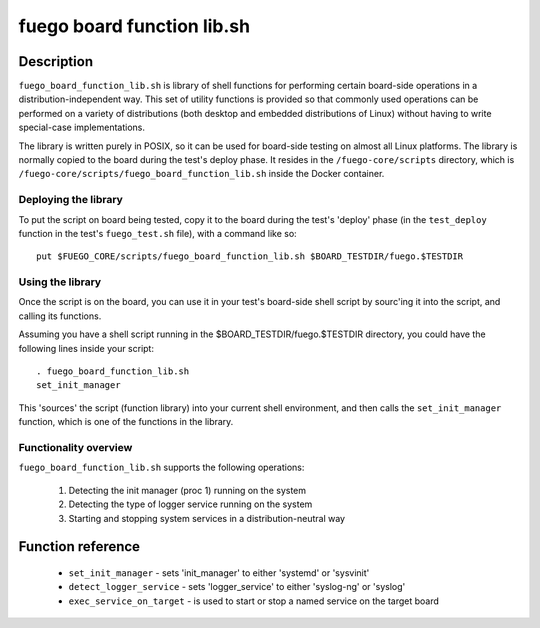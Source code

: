 .. _fuego_board_function_lib.sh_:

############################
fuego board function lib.sh
############################

====================
Description
====================

``fuego_board_function_lib.sh`` is library of shell functions for
performing certain board-side operations in a distribution-independent
way.  This set of utility functions is provided so that commonly used
operations can be performed on a variety of distributions (both
desktop and embedded distributions of Linux) without having to write
special-case implementations.

The library is written purely in POSIX, so it can be used for
board-side testing on almost all Linux platforms.
The library is normally copied to the board during the test's deploy
phase.  It resides in the ``/fuego-core/scripts`` directory, which is
``/fuego-core/scripts/fuego_board_function_lib.sh`` inside the
Docker container.

Deploying the library
=======================

To put the script on board being tested, copy it to the board during the
test's 'deploy' phase (in the ``test_deploy`` function in the test's
``fuego_test.sh`` file), with a command like so: ::

 put $FUEGO_CORE/scripts/fuego_board_function_lib.sh $BOARD_TESTDIR/fuego.$TESTDIR

Using the library
=====================

Once the script is on the board, you can use it in your test's
board-side shell script by sourc'ing it into the script, and calling
its functions.

Assuming you have a shell script running in the
$BOARD_TESTDIR/fuego.$TESTDIR directory, you could have the following
lines inside your script: ::

  . fuego_board_function_lib.sh
  set_init_manager

This 'sources' the script (function library) into your current shell
environment, and then calls the ``set_init_manager`` function, which is
one of the functions in the library.

Functionality overview
=======================

``fuego_board_function_lib.sh`` supports the following operations:

   1) Detecting the init manager (proc 1) running on the system
   2) Detecting the type of logger service running on the system
   3) Starting and stopping system services in a distribution-neutral
      way

=======================
Function reference
=======================

 * ``set_init_manager`` - sets 'init_manager' to either 'systemd' or
   'sysvinit'
 * ``detect_logger_service`` - sets 'logger_service' to either 'syslog-ng'
   or 'syslog'
 * ``exec_service_on_target`` - is used to start or stop a named service
   on the target board
